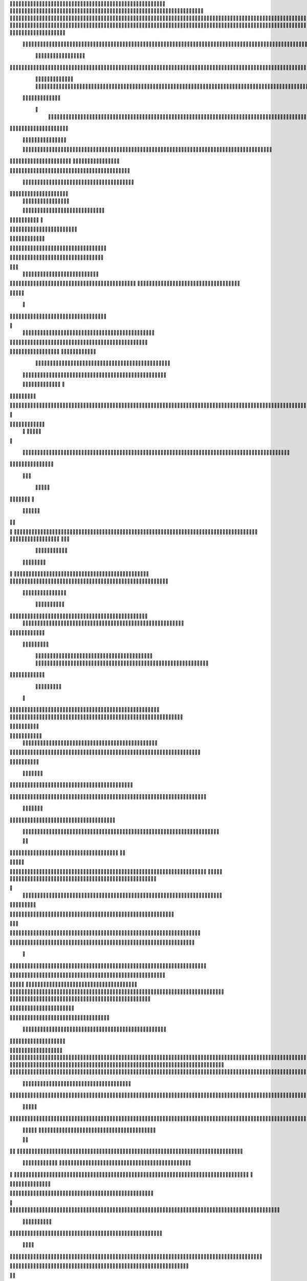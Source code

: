                     	
                                                	
                      
                                             		                                                       				 

		                                                               	

			 
			
                                                                
	

		 									                                                        		
	
	 


		
				                                                                  			

		




	


	                                                                        	
	

				

	

              	
	                                                             
			
	
	
	              
	
				
                                                 
               
	
	


               											
	                                                           						            	
			
			

	
    
	
	                                           		

          

					

				
     			

				                                          

	        			
	





	
	     	
	
		
  	


		
                                              	
				



		
     	
				
	      
	                                         
  		
	
		
			
    		
	
	
	       	

	
                                                				

		     

		

			

	   	



		                                        	          
	
	 		
	    		

						

	


                                        
	            
	
  	     	
		 	
	

	 	


	
		                                               		               
		
		
		
				   	
			
                                    
                 	
		


	
			
 			
			                                          
           		

		
		
		      
				
                                    



	
	     
                     			
		
			        					
                                          
				
	    		                     				

	
	              




                                       			
	



		
                   						              	                            


				
	                  
	
		
                                           	

	
		
	

                        	
	
                                      

	
	
			                         

                         
                         	


	
	
                                                                                     						                                                                                                
	

		                                                                                                     
                                                                      
                                            
                 		                                                                                          	
		                            
              	
                      
		   
                                 					
                          
	  			                               	

	
	
	                    
			         			                          
			



                  	

       
	
                      	

		
		
  
       	
	    
                           
		

	

		
           	

                                	
			





	
	
          				                                    



	







	                                                  
		

			
	
	
		                                                             	
	



	


	                             	                                              




	

	     	                           
	                                         


	
	

     

			                                                                           

	



		



  





	                                                             
      

	
	


	
	
  	





		

                                                               
				
	

			     	





 	


                                                                        



	

		


	    		









                                                                     	
	
	
	

		 



	




	

	

                                                                     			
			




  
  	

	
		                                                                        	 
				
      

	
                                                                           
         
	 
                                                                             
 
  

  	


                      
                                                



 	   	    	




                                                     	 

   
     			
	                                                	           

			                                                         



                                                                    
	
                                                                         
		       
	             	                                   


                     
        
				
                      			    
   

    		    
      
	
			

                     
	
        

	    		
         
   				
	
	
	                                   




	
     
        

   
	


	
			                             
      
				     
  
 	

			
	
                                        
	
	
	     
     		
	

		
	
                                         	
	
	
             
			
				                              	        

	
	
             	
	




	
                 	

                           	
		
	



  	
	                 
		
  
          
        	
	
			

	  



		


  
        



          
	
	
	
  
  	


    
                    	


	
     


	
        	
       		


 	
  

		
	

		
        		    		


					




	
 		


	
	
	
		





  	
	
     
			

				



			
		




	

	
	
				
		


		




	
       
	
	



	
	



	

	
			

	
 
	




		






							
		

	
	


	
         				

	
						


			
	





			
	
	
			



 			

	
	
              	
			
		

	













	
		


			
		
	
				
	
										
	

	 

          

  		

					

		





	









		
	





		



											



			
			
			
				  

	                    
	
		
	
	


		



	
	

			





				


			

	
					
						
			
							





                           	

		



	

		


							
			




		
		
		
	
		

		
	
					
		


		

   	 

	

                      	
	
			





	


	
			

	
	


	


			
								
			
			
			
					

		
 	



	


            	
               
				
					






	





		
		

 	


						
		
									
	
	
			
	
	





             

              	
	







	
	
	
	

		


		


  		




 
		



				
			
	


			




	 	
			

		
                              


	
	
		
	


	





	


	

		


				
		 
					

	







				



           

	

                     

	





		





					

	

	
   



			
	
					



			
	  	




            
	
                   
		

	






			
	 

		


 		
		
	
						
					
		 	


	
       	

                  	




				


	



	

	


	





				
		



	


 		
 	
	
 	


         
 	
	
       
	
	       


		

				
		



	



	


								









	          
 

	
          	
			
      		





			





				




		

	



               
	
		

	
	   
    



	
        		

	


		


	






				
			




 
          
		





		
    
		





       						


	
		






	
			
				
					






  




   	





		      
 
			




              



	
		





 
	
				
 					
	

					












  


 
   	


	
	


		

               
 
 		


	 				
	
	
	
		
	

		

	












	 		
               	

	

	




		                	


	
		


										 	
		

	


	



	                    

	

	





		       	
	

													

 




		                	


	

	

   
	
						
				  						 
              	
	




		     
 

	

								           

			


	
        



	



		
			
	
		 
   
		

		
	  

 









	

	




		         

	
	
	




	
	


	
	

	
			


		 	        	
	
   	
	
			


	



			

	
	








		



				          
		
	   



		
	
		


			

	



	



		
		
		

	
			                    
	


   	
	

 
 		





			




	





				




	
                       
	
	

   

	 
		


		


		


	





	





	



	
                     
	
		

   	
	 
	


			
	


	
		



	

		  

	 	
	 	                           
		






    
 

	
		

	
		


		



		



	
				                     
	
	





	
 
    	


		
		
	



	

	

			


		
	
		

	
	

		                 
	
	

			
	

		      

		
		
 
	


	
		


	


	
 

			
							

	
			 			                       	




	
	


        			
			 	
	
		
	




	




 						
					
			
		
				                             



				
	


       
			

	


	
	

	
	
	
		
		





												 						                       	
	


	
          	
			
				
 		
	

	


	




	



								
							
	
		                     





	           	



	

	   
	 
 	


	 

	
	
										
		                    

  	
	



               	
		 
	
	



																					

	
	                   		               


	
	
								
										 	



	              
	
                 
	

	

				
				
											


	
                
		                
			

 




											
	
			

	

	



	                 	

                








				 								
			
				
		






	                                         






				
	
			
			
			
	

	







	                                            


	



 			



		
	


				

			

												
				


			                                       

	



	
	




									
			
		
		
						


		




   	                        
   	

			
	


										
			
	
					
			



	




 
  


   

                 				







	
						
	 
														




		


	        
	              

	





 			
	

	

	
								

	

 






	       	
	                		

  				

	
	






			
	
	










		
      
  					                
		


		 		










		


	












	       
 		
	                           


			

		


	
	


			








	

		      
  
                                  		
		
	 		

		







	
 






	

		

                                  



	  


	


	



	





		


		



                    		       

	

		

		
		


	










 








	




		

                    

	
	
             	



	
		


	












	



		




	




	

	

                       		
			
	                   
			
			

	
	


		

		




















	






					                        	



			                     	

	




	





	







	







	  	






	
			


		                    	
					

               
      
	

		
	

			



	

			


	






	






			
		

	          
     	
	
		
	           	

	 







			

	
	



	
	

















	
		            
                     












	
	









	







			





	







					
                    
                  	



	







 
	

		
	
				

		




	
	
	




		







	


	 	
	
	
			                      
	                    
		




	


	
	
 	



	








	



	








	






		

	
	

	



	



	
		

                 
                   
	


			

		

		




	


	

 












	
	
		






	







				




	





                            
	
		





			
 
	





	











	




	







		
		










				




	





                           	  		
	
		


	
		

				
 



	
	










 



















	
	

	








	

                         	
		



 


  


	
			
	





	

			


	


	





	







 	









		



		








		
                     			
	


   	


   	

					
	

	
	



			
	

		



	


		
 
		



	


	








	
		


		


	




		

                    

	



	   
		
    	
	
		


	


 	



	

	   



	

		
		





















	













                 	

					 
		     		 	
		



	





 


		


		
		




	
	



	



	




			







 




                  			            

	


				






		
	



	




	


	





		
	
	


























                          
 
	
			
		 	

 	





	
	
	
	

					





		





		










	

	


 



                        

	
	

				
	

		
	

	

 	

	






















 

	










                 

      	
		
	
			


	
	
		
	












			







	


	





                     



	          

 

		


	









	



                              



 
			
	

	
	





			
	





                               
 	
	
				












		






                                

	
	
					















                            
     

	
				


	



	


		




                           


			
	
		






	
	
		





                           

	
			
	
			
		



		





	

                                  
			
		
		
	

	





			


		

		
		                         
     	


	
 	

			
		






	
		

	
	
                                	

	
	
 	


 		



	


	 
	
				
    
	

	               	
	
  
  		


		

			
					
	             

  



			
 



 

			

	              
 
 
	
		
		





			


	          
 
 	
	








   	



	           
     








	 
			
	         
   

			





 

  
 	
	        


   		
	
			





         	        	
		
		




      	        
				







       

  
   
	

	






            

			




                

	


	

               

			 


            

  

	
      
           	



       
        






                
   	



	                   
        	 



                    	
      	








                   	
			
    	

		

	 


	

                      
		
	

	

  

 

			




	
                      
	
		
						  
  	

		
	




                       	


		
		


   		



		
	





  
               


							



		
			


	

                     					
	
	

	





	

			
	
	



           
   
	

	





	    
	



	

	
	

					        	
  	
	
	
			
	

   



						

	

	
        
   
			

		
		
	
   




	


		
					
        	      	
	

		
			
   			




	


	




                
	
						




		




	                  	

				







	

	
	



	              					
				
				
	
	





	
               
 
		
		
	


				
			
	





		              

  
	
							
	
	
					
		


              

		
	

	
	
		
	

         
	




			
	
	
         

	
		
	
	
	 
			
	    
		 
	


	 


	
         	
				

        			